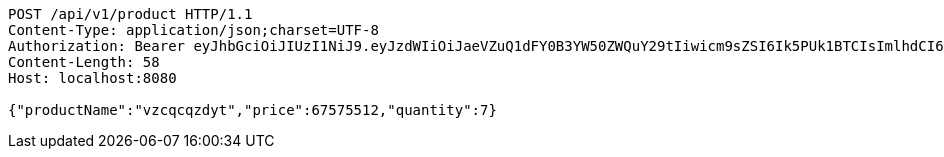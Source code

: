 [source,http,options="nowrap"]
----
POST /api/v1/product HTTP/1.1
Content-Type: application/json;charset=UTF-8
Authorization: Bearer eyJhbGciOiJIUzI1NiJ9.eyJzdWIiOiJaeVZuQ1dFY0B3YW50ZWQuY29tIiwicm9sZSI6Ik5PUk1BTCIsImlhdCI6MTcxNjk5Mzc5NSwiZXhwIjoxNzE2OTk3Mzk1fQ.qAkcutKjQT6xeSbZ2uAAjxD5oC8Oy4_ezgL9cghIrWo
Content-Length: 58
Host: localhost:8080

{"productName":"vzcqcqzdyt","price":67575512,"quantity":7}
----
